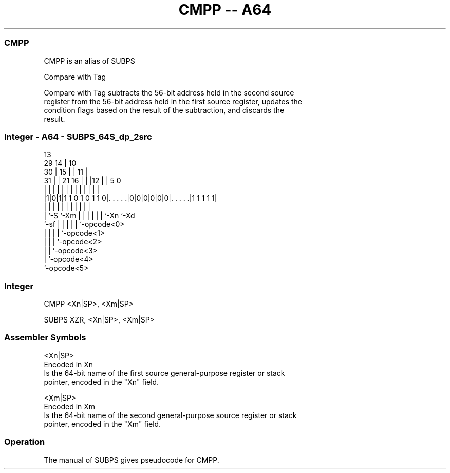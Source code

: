 .nh
.TH "CMPP -- A64" "7" " "  "alias" "general"
.SS CMPP
 CMPP is an alias of SUBPS

 Compare with Tag

 Compare with Tag subtracts the 56-bit address held in the second source
 register from the 56-bit address held in the first source register, updates the
 condition flags based on the result of the subtraction, and discards the
 result.



.SS Integer - A64 - SUBPS_64S_dp_2src
 
                                       13                          
       29                            14 |    10                    
     30 |                          15 | |  11 |                    
   31 | |              21        16 | | |12 | |         5         0
    | | |               |         | | | | | | |         |         |
  |1|0|1|1 1 0 1 0 1 1 0|. . . . .|0|0|0|0|0|0|. . . . .|1 1 1 1 1|
  |   |                 |         | | | | | | |         |
  |   `-S               `-Xm      | | | | | | `-Xn      `-Xd
  `-sf                            | | | | | `-opcode<0>
                                  | | | | `-opcode<1>
                                  | | | `-opcode<2>
                                  | | `-opcode<3>
                                  | `-opcode<4>
                                  `-opcode<5>
  
  
 
.SS Integer
 
 CMPP  <Xn|SP>, <Xm|SP>
 
 SUBPS XZR, <Xn|SP>, <Xm|SP>
 

.SS Assembler Symbols

 <Xn|SP>
  Encoded in Xn
  Is the 64-bit name of the first source general-purpose register or stack
  pointer, encoded in the "Xn" field.

 <Xm|SP>
  Encoded in Xm
  Is the 64-bit name of the second general-purpose source register or stack
  pointer, encoded in the "Xm" field.



.SS Operation

 The manual of SUBPS gives pseudocode for CMPP.
